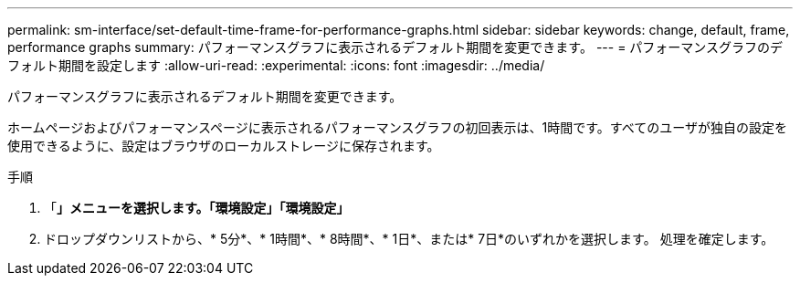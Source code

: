 ---
permalink: sm-interface/set-default-time-frame-for-performance-graphs.html 
sidebar: sidebar 
keywords: change, default, frame, performance graphs 
summary: パフォーマンスグラフに表示されるデフォルト期間を変更できます。 
---
= パフォーマンスグラフのデフォルト期間を設定します
:allow-uri-read: 
:experimental: 
:icons: font
:imagesdir: ../media/


[role="lead"]
パフォーマンスグラフに表示されるデフォルト期間を変更できます。

ホームページおよびパフォーマンスページに表示されるパフォーマンスグラフの初回表示は、1時間です。すべてのユーザが独自の設定を使用できるように、設定はブラウザのローカルストレージに保存されます。

.手順
. 「*」メニューを選択します。「環境設定」「環境設定」*
. ドロップダウンリストから、* 5分*、* 1時間*、* 8時間*、* 1日*、または* 7日*のいずれかを選択します。 処理を確定します。

